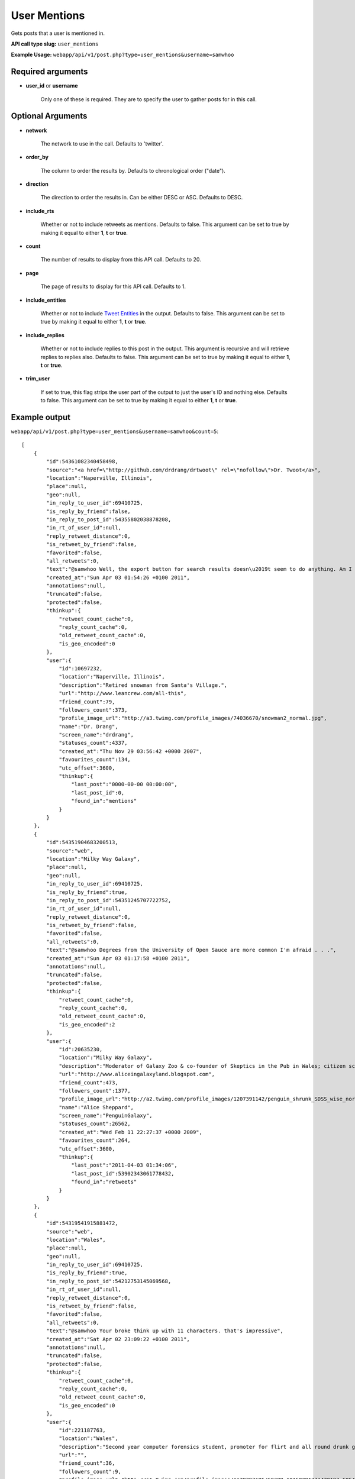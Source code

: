User Mentions
=============
Gets posts that a user is mentioned in.

**API call type slug:** ``user_mentions``

**Example Usage:** ``webapp/api/v1/post.php?type=user_mentions&username=samwhoo``

==================
Required arguments
==================

* **user_id** or **username**

    Only one of these is required. They are to specify the user to gather posts for in this call.

==================
Optional Arguments
==================

* **network**

    The network to use in the call. Defaults to 'twitter'.

* **order_by**

    The column to order the results by. Defaults to chronological order ("date").

* **direction**

    The direction to order the results in. Can be either DESC or ASC. Defaults to DESC.

* **include_rts**

    Whether or not to include retweets as mentions. Defaults to false. This argument can be set to true by making it
    equal to either **1**, **t** or **true**.

* **count**

    The number of results to display from this API call. Defaults to 20.

* **page**

    The page of results to display for this API call. Defaults to 1.

* **include_entities**

    Whether or not to include `Tweet Entities <http://dev.twitter.com/pages/tweet_entities>`_ in the output. Defaults
    to false. This argument can be set to true by making it equal to either **1**, **t** or **true**.

* **include_replies**

    Whether or not to include replies to this post in the output. This argument is recursive and will retrieve replies
    to replies also. Defaults to false. This argument can be set to true by making it equal to either **1**, **t** or
    **true**.

* **trim_user**

    If set to true, this flag strips the user part of the output to just the user's ID and nothing else. Defaults to
    false. This argument can be set to true by making it equal to either **1**, **t** or **true**.

==============
Example output
==============

``webapp/api/v1/post.php?type=user_mentions&username=samwhoo&count=5``::

    [
        {
            "id":54361082340458498,
            "source":"<a href=\"http://github.com/drdrang/drtwoot\" rel=\"nofollow\">Dr. Twoot</a>",
            "location":"Naperville, Illinois",
            "place":null,
            "geo":null,
            "in_reply_to_user_id":69410725,
            "is_reply_by_friend":false,
            "in_reply_to_post_id":54355802038878208,
            "in_rt_of_user_id":null,
            "reply_retweet_distance":0,
            "is_retweet_by_friend":false,
            "favorited":false,
            "all_retweets":0,
            "text":"@samwhoo Well, the export button for search results doesn\u2019t seem to do anything. Am I missing something obvious?",
            "created_at":"Sun Apr 03 01:54:26 +0100 2011",
            "annotations":null,
            "truncated":false,
            "protected":false,
            "thinkup":{
                "retweet_count_cache":0,
                "reply_count_cache":0,
                "old_retweet_count_cache":0,
                "is_geo_encoded":0
            },
            "user":{
                "id":10697232,
                "location":"Naperville, Illinois",
                "description":"Retired snowman from Santa's Village.",
                "url":"http://www.leancrew.com/all-this",
                "friend_count":79,
                "followers_count":373,
                "profile_image_url":"http://a3.twimg.com/profile_images/74036670/snowman2_normal.jpg",
                "name":"Dr. Drang",
                "screen_name":"drdrang",
                "statuses_count":4337,
                "created_at":"Thu Nov 29 03:56:42 +0000 2007",
                "favourites_count":134,
                "utc_offset":3600,
                "thinkup":{
                    "last_post":"0000-00-00 00:00:00",
                    "last_post_id":0,
                    "found_in":"mentions"
                }
            }
        },
        {
            "id":54351904683200513,
            "source":"web",
            "location":"Milky Way Galaxy",
            "place":null,
            "geo":null,
            "in_reply_to_user_id":69410725,
            "is_reply_by_friend":true,
            "in_reply_to_post_id":54351245707722752,
            "in_rt_of_user_id":null,
            "reply_retweet_distance":0,
            "is_retweet_by_friend":false,
            "favorited":false,
            "all_retweets":0,
            "text":"@samwhoo Degrees from the University of Open Sauce are more common I'm afraid . . .",
            "created_at":"Sun Apr 03 01:17:58 +0100 2011",
            "annotations":null,
            "truncated":false,
            "protected":false,
            "thinkup":{
                "retweet_count_cache":0,
                "reply_count_cache":0,
                "old_retweet_count_cache":0,
                "is_geo_encoded":2
            },
            "user":{
                "id":20635230,
                "location":"Milky Way Galaxy",
                "description":"Moderator of Galaxy Zoo & co-founder of Skeptics in the Pub in Wales; citizen science & astronomy enthusiast; humanist & skeptic who writes too much",
                "url":"http://www.aliceingalaxyland.blogspot.com",
                "friend_count":473,
                "followers_count":1377,
                "profile_image_url":"http://a2.twimg.com/profile_images/1207391142/penguin_shrunk_SDSS_wise_normal.jpg",
                "name":"Alice Sheppard",
                "screen_name":"PenguinGalaxy",
                "statuses_count":26562,
                "created_at":"Wed Feb 11 22:27:37 +0000 2009",
                "favourites_count":264,
                "utc_offset":3600,
                "thinkup":{
                    "last_post":"2011-04-03 01:34:06",
                    "last_post_id":53902343061778432,
                    "found_in":"retweets"
                }
            }
        },
        {
            "id":54319541915881472,
            "source":"web",
            "location":"Wales",
            "place":null,
            "geo":null,
            "in_reply_to_user_id":69410725,
            "is_reply_by_friend":true,
            "in_reply_to_post_id":54212753145069568,
            "in_rt_of_user_id":null,
            "reply_retweet_distance":0,
            "is_retweet_by_friend":false,
            "favorited":false,
            "all_retweets":0,
            "text":"@samwhoo Your broke think up with 11 characters. that's impressive",
            "created_at":"Sat Apr 02 23:09:22 +0100 2011",
            "annotations":null,
            "truncated":false,
            "protected":false,
            "thinkup":{
                "retweet_count_cache":0,
                "reply_count_cache":0,
                "old_retweet_count_cache":0,
                "is_geo_encoded":0
            },
            "user":{
                "id":221187763,
                "location":"Wales",
                "description":"Second year computer forensics student, promoter for flirt and all round drunk guy. ",
                "url":"",
                "friend_count":36,
                "followers_count":9,
                "profile_image_url":"http://a1.twimg.com/profile_images/1178797185/60388_10150291371470193_585435192_15028818_5822008_n_normal.jpg",
                "name":"Carl Lewis",
                "screen_name":"Carlos13th",
                "statuses_count":19,
                "created_at":"Tue Nov 30 00:02:26 +0000 2010",
                "favourites_count":0,
                "utc_offset":3600,
                "thinkup":{
                    "last_post":"2011-03-10 02:04:41",
                    "last_post_id":53460536481955840,
                    "found_in":"mentions"
                }
            }
        },
        {
            "id":54200520822374400,
            "source":"<a href=\"http://itunes.apple.com/app/twitter/id333903271?mt=8\" rel=\"nofollow\">Twitter for iPad</a>",
            "location":"Cardiff",
            "place":null,
            "geo":{
                "coordinates":[
                    51.4813069,
                    -3.1804979
                ]
            },
            "in_reply_to_user_id":69410725,
            "is_reply_by_friend":true,
            "in_reply_to_post_id":54199405577904128,
            "in_rt_of_user_id":null,
            "reply_retweet_distance":119,
            "is_retweet_by_friend":false,
            "favorited":false,
            "all_retweets":0,
            "text":"@samwhoo That much is true.",
            "created_at":"Sat Apr 02 15:16:25 +0100 2011",
            "annotations":null,
            "truncated":false,
            "protected":false,
            "coordinates":{
                "coordinates":[
                    51.4813069,
                    -3.1804979
                ]
            },
            "thinkup":{
                "retweet_count_cache":0,
                "reply_count_cache":0,
                "old_retweet_count_cache":0,
                "is_geo_encoded":1
            },
            "user":{
                "id":15040935,
                "location":"Cardiff",
                "description":"16 year old. I do a podcast, SDWFD(w/c!) http://v.gd/superwooduo. Skeptic.",
                "url":"http://thewelshboyo.co.uk",
                "friend_count":304,
                "followers_count":1367,
                "profile_image_url":"http://a3.twimg.com/profile_images/1295858459/4aed4901-d81b-490d-a35a-8babff8a4d48_normal.png",
                "name":"Rhys Morgan",
                "screen_name":"rhysmorgan",
                "statuses_count":31551,
                "created_at":"Sat Jun 07 19:42:58 +0100 2008",
                "favourites_count":23,
                "utc_offset":3600,
                "thinkup":{
                    "last_post":"2011-04-03 00:16:41",
                    "last_post_id":53932036381089792,
                    "found_in":"retweets"
                }
            }
        },
        {
            "id":54189744225124352,
            "source":"web",
            "location":"Wales",
            "place":null,
            "geo":null,
            "in_reply_to_user_id":69410725,
            "is_reply_by_friend":true,
            "in_reply_to_post_id":54001484991430656,
            "in_rt_of_user_id":null,
            "reply_retweet_distance":0,
            "is_retweet_by_friend":false,
            "favorited":false,
            "all_retweets":0,
            "text":"@samwhoo what happened?",
            "created_at":"Sat Apr 02 14:33:36 +0100 2011",
            "annotations":null,
            "truncated":false,
            "protected":false,
            "thinkup":{
                "retweet_count_cache":0,
                "reply_count_cache":1,
                "old_retweet_count_cache":0,
                "is_geo_encoded":0
            },
            "user":{
                "id":221187763,
                "location":"Wales",
                "description":"Second year computer forensics student, promoter for flirt and all round drunk guy. ",
                "url":"",
                "friend_count":36,
                "followers_count":9,
                "profile_image_url":"http://a1.twimg.com/profile_images/1178797185/60388_10150291371470193_585435192_15028818_5822008_n_normal.jpg",
                "name":"Carl Lewis",
                "screen_name":"Carlos13th",
                "statuses_count":19,
                "created_at":"Tue Nov 30 00:02:26 +0000 2010",
                "favourites_count":0,
                "utc_offset":3600,
                "thinkup":{
                    "last_post":"2011-03-10 02:04:41",
                    "last_post_id":53460536481955840,
                    "found_in":"mentions"
                }
            }
        }
    ]
